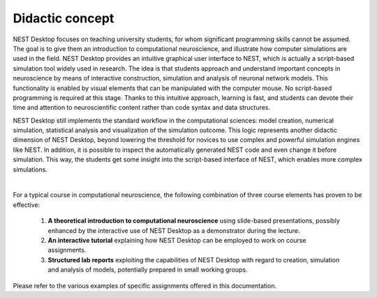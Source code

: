 Didactic concept
=================

NEST Desktop focuses on teaching university students, for whom significant programming skills cannot be assumed.
The goal is to give them an introduction to computational neuroscience,
and illustrate how computer simulations are used in the field.
NEST Desktop provides an intuitive graphical user interface to NEST,
which is actually a script-based simulation tool widely used in research.
The idea is that students approach and understand important concepts in neuroscience
by means of interactive construction, simulation and analysis of neuronal network models.
This functionality is enabled by visual elements that can be manipulated with the computer mouse.
No script-based programming is required at this stage.
Thanks to this intuitive approach, learning is fast,
and students can devote their time and attention to neuroscientific content rather than code syntax and data structures.

NEST Desktop still implements the standard workflow in the computational sciences:
model creation, numerical simulation, statistical analysis and visualization of the simulation outcome.
This logic represents another didactic dimension of NEST Desktop,
beyond lowering the threshold for novices to use complex and powerful simulation engines like NEST.
In addition, it is possible to inspect the automatically generated NEST code and even change it before simulation.
This way, the students get some insight into the script-based interface of NEST, which enables more complex simulations.

|

For a typical course in computational neuroscience, the following combination of three course elements has proven to be effective:

  1. **A theoretical introduction to computational neuroscience** using slide-based presentations, possibly enhanced by the interactive use of NEST Desktop as a demonstrator during the lecture.
  2. **An interactive tutorial** explaining how NEST Desktop can be employed to work on course assignments.
  3. **Structured lab reports** exploiting the capabilities of NEST Desktop with regard to creation, simulation and analysis of models, potentially prepared in small working groups.

Please refer to the various examples of specific assignments offered in this documentation.
